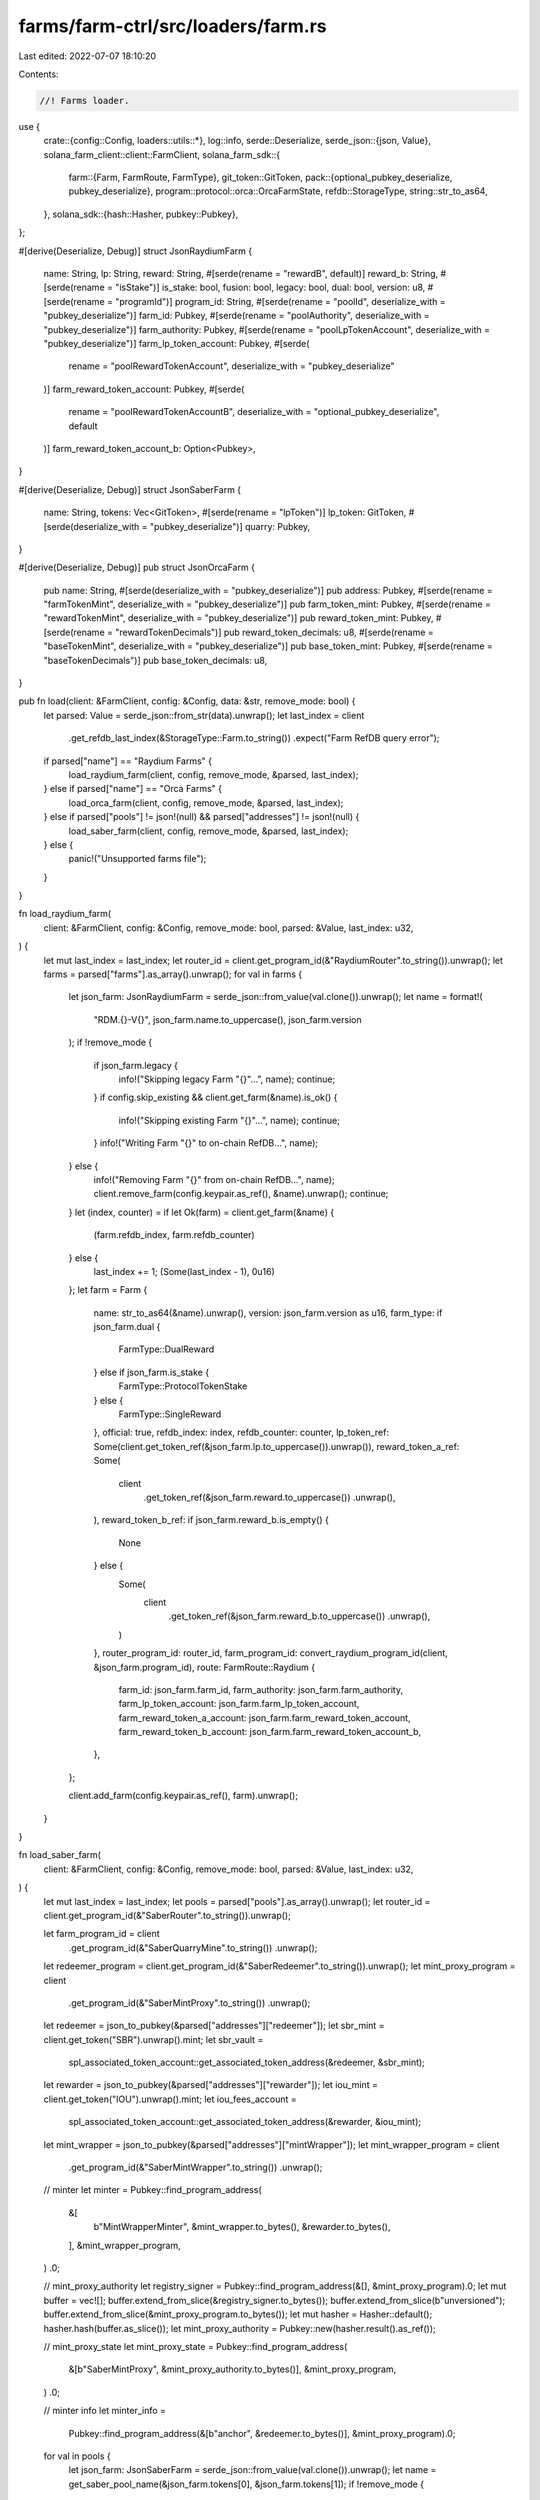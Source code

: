 farms/farm-ctrl/src/loaders/farm.rs
===================================

Last edited: 2022-07-07 18:10:20

Contents:

.. code-block:: rs

    //! Farms loader.

use {
    crate::{config::Config, loaders::utils::*},
    log::info,
    serde::Deserialize,
    serde_json::{json, Value},
    solana_farm_client::client::FarmClient,
    solana_farm_sdk::{
        farm::{Farm, FarmRoute, FarmType},
        git_token::GitToken,
        pack::{optional_pubkey_deserialize, pubkey_deserialize},
        program::protocol::orca::OrcaFarmState,
        refdb::StorageType,
        string::str_to_as64,
    },
    solana_sdk::{hash::Hasher, pubkey::Pubkey},
};

#[derive(Deserialize, Debug)]
struct JsonRaydiumFarm {
    name: String,
    lp: String,
    reward: String,
    #[serde(rename = "rewardB", default)]
    reward_b: String,
    #[serde(rename = "isStake")]
    is_stake: bool,
    fusion: bool,
    legacy: bool,
    dual: bool,
    version: u8,
    #[serde(rename = "programId")]
    program_id: String,
    #[serde(rename = "poolId", deserialize_with = "pubkey_deserialize")]
    farm_id: Pubkey,
    #[serde(rename = "poolAuthority", deserialize_with = "pubkey_deserialize")]
    farm_authority: Pubkey,
    #[serde(rename = "poolLpTokenAccount", deserialize_with = "pubkey_deserialize")]
    farm_lp_token_account: Pubkey,
    #[serde(
        rename = "poolRewardTokenAccount",
        deserialize_with = "pubkey_deserialize"
    )]
    farm_reward_token_account: Pubkey,
    #[serde(
        rename = "poolRewardTokenAccountB",
        deserialize_with = "optional_pubkey_deserialize",
        default
    )]
    farm_reward_token_account_b: Option<Pubkey>,
}

#[derive(Deserialize, Debug)]
struct JsonSaberFarm {
    name: String,
    tokens: Vec<GitToken>,
    #[serde(rename = "lpToken")]
    lp_token: GitToken,
    #[serde(deserialize_with = "pubkey_deserialize")]
    quarry: Pubkey,
}

#[derive(Deserialize, Debug)]
pub struct JsonOrcaFarm {
    pub name: String,
    #[serde(deserialize_with = "pubkey_deserialize")]
    pub address: Pubkey,
    #[serde(rename = "farmTokenMint", deserialize_with = "pubkey_deserialize")]
    pub farm_token_mint: Pubkey,
    #[serde(rename = "rewardTokenMint", deserialize_with = "pubkey_deserialize")]
    pub reward_token_mint: Pubkey,
    #[serde(rename = "rewardTokenDecimals")]
    pub reward_token_decimals: u8,
    #[serde(rename = "baseTokenMint", deserialize_with = "pubkey_deserialize")]
    pub base_token_mint: Pubkey,
    #[serde(rename = "baseTokenDecimals")]
    pub base_token_decimals: u8,
}

pub fn load(client: &FarmClient, config: &Config, data: &str, remove_mode: bool) {
    let parsed: Value = serde_json::from_str(data).unwrap();
    let last_index = client
        .get_refdb_last_index(&StorageType::Farm.to_string())
        .expect("Farm RefDB query error");

    if parsed["name"] == "Raydium Farms" {
        load_raydium_farm(client, config, remove_mode, &parsed, last_index);
    } else if parsed["name"] == "Orca Farms" {
        load_orca_farm(client, config, remove_mode, &parsed, last_index);
    } else if parsed["pools"] != json!(null) && parsed["addresses"] != json!(null) {
        load_saber_farm(client, config, remove_mode, &parsed, last_index);
    } else {
        panic!("Unsupported farms file");
    }
}

fn load_raydium_farm(
    client: &FarmClient,
    config: &Config,
    remove_mode: bool,
    parsed: &Value,
    last_index: u32,
) {
    let mut last_index = last_index;
    let router_id = client.get_program_id(&"RaydiumRouter".to_string()).unwrap();
    let farms = parsed["farms"].as_array().unwrap();
    for val in farms {
        let json_farm: JsonRaydiumFarm = serde_json::from_value(val.clone()).unwrap();
        let name = format!(
            "RDM.{}-V{}",
            json_farm.name.to_uppercase(),
            json_farm.version
        );
        if !remove_mode {
            if json_farm.legacy {
                info!("Skipping legacy Farm \"{}\"...", name);
                continue;
            }
            if config.skip_existing && client.get_farm(&name).is_ok() {
                info!("Skipping existing Farm \"{}\"...", name);
                continue;
            }
            info!("Writing Farm \"{}\" to on-chain RefDB...", name);
        } else {
            info!("Removing Farm \"{}\" from on-chain RefDB...", name);
            client.remove_farm(config.keypair.as_ref(), &name).unwrap();
            continue;
        }
        let (index, counter) = if let Ok(farm) = client.get_farm(&name) {
            (farm.refdb_index, farm.refdb_counter)
        } else {
            last_index += 1;
            (Some(last_index - 1), 0u16)
        };
        let farm = Farm {
            name: str_to_as64(&name).unwrap(),
            version: json_farm.version as u16,
            farm_type: if json_farm.dual {
                FarmType::DualReward
            } else if json_farm.is_stake {
                FarmType::ProtocolTokenStake
            } else {
                FarmType::SingleReward
            },
            official: true,
            refdb_index: index,
            refdb_counter: counter,
            lp_token_ref: Some(client.get_token_ref(&json_farm.lp.to_uppercase()).unwrap()),
            reward_token_a_ref: Some(
                client
                    .get_token_ref(&json_farm.reward.to_uppercase())
                    .unwrap(),
            ),
            reward_token_b_ref: if json_farm.reward_b.is_empty() {
                None
            } else {
                Some(
                    client
                        .get_token_ref(&json_farm.reward_b.to_uppercase())
                        .unwrap(),
                )
            },
            router_program_id: router_id,
            farm_program_id: convert_raydium_program_id(client, &json_farm.program_id),
            route: FarmRoute::Raydium {
                farm_id: json_farm.farm_id,
                farm_authority: json_farm.farm_authority,
                farm_lp_token_account: json_farm.farm_lp_token_account,
                farm_reward_token_a_account: json_farm.farm_reward_token_account,
                farm_reward_token_b_account: json_farm.farm_reward_token_account_b,
            },
        };

        client.add_farm(config.keypair.as_ref(), farm).unwrap();
    }
}

fn load_saber_farm(
    client: &FarmClient,
    config: &Config,
    remove_mode: bool,
    parsed: &Value,
    last_index: u32,
) {
    let mut last_index = last_index;
    let pools = parsed["pools"].as_array().unwrap();
    let router_id = client.get_program_id(&"SaberRouter".to_string()).unwrap();

    let farm_program_id = client
        .get_program_id(&"SaberQuarryMine".to_string())
        .unwrap();
    let redeemer_program = client.get_program_id(&"SaberRedeemer".to_string()).unwrap();
    let mint_proxy_program = client
        .get_program_id(&"SaberMintProxy".to_string())
        .unwrap();
    let redeemer = json_to_pubkey(&parsed["addresses"]["redeemer"]);
    let sbr_mint = client.get_token("SBR").unwrap().mint;
    let sbr_vault =
        spl_associated_token_account::get_associated_token_address(&redeemer, &sbr_mint);
    let rewarder = json_to_pubkey(&parsed["addresses"]["rewarder"]);
    let iou_mint = client.get_token("IOU").unwrap().mint;
    let iou_fees_account =
        spl_associated_token_account::get_associated_token_address(&rewarder, &iou_mint);
    let mint_wrapper = json_to_pubkey(&parsed["addresses"]["mintWrapper"]);
    let mint_wrapper_program = client
        .get_program_id(&"SaberMintWrapper".to_string())
        .unwrap();

    // minter
    let minter = Pubkey::find_program_address(
        &[
            b"MintWrapperMinter",
            &mint_wrapper.to_bytes(),
            &rewarder.to_bytes(),
        ],
        &mint_wrapper_program,
    )
    .0;

    // mint_proxy_authority
    let registry_signer = Pubkey::find_program_address(&[], &mint_proxy_program).0;
    let mut buffer = vec![];
    buffer.extend_from_slice(&registry_signer.to_bytes());
    buffer.extend_from_slice(b"unversioned");
    buffer.extend_from_slice(&mint_proxy_program.to_bytes());
    let mut hasher = Hasher::default();
    hasher.hash(buffer.as_slice());
    let mint_proxy_authority = Pubkey::new(hasher.result().as_ref());

    // mint_proxy_state
    let mint_proxy_state = Pubkey::find_program_address(
        &[b"SaberMintProxy", &mint_proxy_authority.to_bytes()],
        &mint_proxy_program,
    )
    .0;

    // minter info
    let minter_info =
        Pubkey::find_program_address(&[b"anchor", &redeemer.to_bytes()], &mint_proxy_program).0;

    for val in pools {
        let json_farm: JsonSaberFarm = serde_json::from_value(val.clone()).unwrap();
        let name = get_saber_pool_name(&json_farm.tokens[0], &json_farm.tokens[1]);
        if !remove_mode {
            if config.skip_existing && client.get_farm(&name).is_ok() {
                info!("Skipping existing Farm \"{}\"...", name);
                continue;
            }
            info!("Writing Farm \"{}\" to on-chain RefDB...", name);
        } else {
            info!("Removing Farm \"{}\" from on-chain RefDB...", name);
            client.remove_farm(config.keypair.as_ref(), &name).unwrap();
            continue;
        }
        let (index, counter) = if let Ok(farm) = client.get_farm(&name) {
            (farm.refdb_index, farm.refdb_counter)
        } else {
            last_index += 1;
            (Some(last_index - 1), 0u16)
        };
        let farm_token_name = get_saber_lp_token_name(&json_farm.lp_token.name);
        if json_farm.tokens[0].address != val["swap"]["state"]["tokenA"]["mint"]
            || json_farm.tokens[1].address != val["swap"]["state"]["tokenB"]["mint"]
        {
            panic!("Farm metadata mismatch");
        }
        let farm = Farm {
            name: str_to_as64(&name).unwrap(),
            version: 1u16,
            farm_type: FarmType::SingleReward,
            official: true,
            refdb_index: index,
            refdb_counter: counter,
            lp_token_ref: Some(client.get_token_ref(&farm_token_name).unwrap()),
            reward_token_a_ref: Some(client.get_token_ref("SBR").unwrap()),
            reward_token_b_ref: Some(client.get_token_ref("IOU").unwrap()),
            router_program_id: router_id,
            farm_program_id,
            route: FarmRoute::Saber {
                quarry: json_farm.quarry,
                rewarder,
                redeemer,
                redeemer_program,
                minter,
                mint_wrapper,
                mint_wrapper_program,
                iou_fees_account,
                sbr_vault,
                mint_proxy_program,
                mint_proxy_authority,
                mint_proxy_state,
                minter_info,
            },
        };

        client.add_farm(config.keypair.as_ref(), farm).unwrap();
    }
}

fn load_orca_farm(
    client: &FarmClient,
    config: &Config,
    remove_mode: bool,
    parsed: &Value,
    last_index: u32,
) {
    let mut last_index = last_index;
    let router_id = client.get_program_id(&"OrcaRouter".to_string()).unwrap();
    let farm_program_id = client.get_program_id(&"OrcaStake".to_string()).unwrap();
    let farms = parsed["farms"].as_array().unwrap();
    for val in farms {
        let json_farm: JsonOrcaFarm = serde_json::from_value(val.clone()).unwrap();
        let upper_name = json_farm.name.to_uppercase().replace("_", "-");
        let lp_token_name = if upper_name.ends_with("-DD") {
            "LP.ORC.".to_string() + &upper_name[..upper_name.len() - 3] + "-AQ"
        } else if upper_name.ends_with("-AQ") {
            "LP.ORC.".to_string() + &upper_name[..upper_name.len() - 3]
        } else {
            "LP.ORC.".to_string() + upper_name.as_str()
        };
        let name = format!("ORC.{}-V1", upper_name);
        if !remove_mode {
            if config.skip_existing && client.get_farm(&name).is_ok() {
                info!("Skipping existing Farm \"{}\"...", name);
                continue;
            }
            info!("Writing Farm \"{}\" to on-chain RefDB...", name);
        } else {
            info!("Removing Farm \"{}\" from on-chain RefDB...", name);
            client.remove_farm(config.keypair.as_ref(), &name).unwrap();
            continue;
        }
        let (index, counter) = if let Ok(farm) = client.get_farm(&name) {
            (farm.refdb_index, farm.refdb_counter)
        } else {
            last_index += 1;
            (Some(last_index - 1), 0u16)
        };
        let farm_data = client
            .rpc_client
            .get_account_data(&json_farm.address)
            .unwrap();
        let farm_state = OrcaFarmState::unpack(&farm_data).unwrap();
        let farm = Farm {
            name: str_to_as64(&name).unwrap(),
            version: 1,
            farm_type: FarmType::SingleReward,
            official: true,
            refdb_index: index,
            refdb_counter: counter,
            lp_token_ref: Some(client.get_token_ref(&lp_token_name).unwrap()),
            reward_token_a_ref: Some(get_token_ref_with_mint(
                client,
                &json_farm.reward_token_mint,
            )),
            reward_token_b_ref: None,
            router_program_id: router_id,
            farm_program_id,
            route: FarmRoute::Orca {
                farm_id: json_farm.address,
                farm_authority: Pubkey::find_program_address(
                    &[&json_farm.address.to_bytes()],
                    &farm_program_id,
                )
                .0,
                farm_token_ref: get_token_ref_with_mint(client, &json_farm.farm_token_mint),
                base_token_vault: farm_state.base_token_vault,
                reward_token_vault: farm_state.reward_token_vault,
            },
        };

        client.add_farm(config.keypair.as_ref(), farm).unwrap();
    }
}


